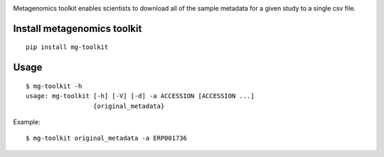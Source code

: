 .. image:: https://travis-ci.org/EBI-Metagenomics/emg-toolkit.svg?branch=master
    :target: https://travis-ci.org/EBI-Metagenomics/emg-toolkit

.. image:: https://badge.fury.io/py/mg-toolkit.svg
    :target: https://badge.fury.io/py/mg-toolkit



Metagenomics toolkit enables scientists to download all of the sample metadata for a given study to a single csv file.


Install metagenomics toolkit
============================

::

    pip install mg-toolkit


Usage
=====

::

    $ mg-toolkit -h
    usage: mg-toolkit [-h] [-V] [-d] -a ACCESSION [ACCESSION ...]
                      {original_metadata}

Example::

    $ mg-toolkit original_metadata -a ERP001736
